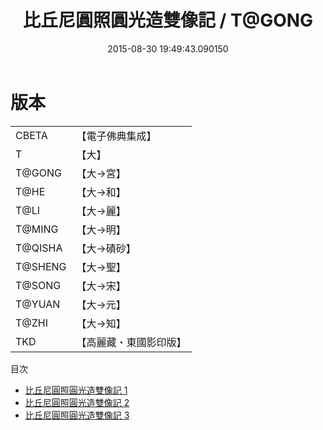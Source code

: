 #+TITLE: 比丘尼圓照圓光造雙像記 / T@GONG

#+DATE: 2015-08-30 19:49:43.090150
* 版本
 |     CBETA|【電子佛典集成】|
 |         T|【大】     |
 |    T@GONG|【大→宮】   |
 |      T@HE|【大→和】   |
 |      T@LI|【大→麗】   |
 |    T@MING|【大→明】   |
 |   T@QISHA|【大→磧砂】  |
 |   T@SHENG|【大→聖】   |
 |    T@SONG|【大→宋】   |
 |    T@YUAN|【大→元】   |
 |     T@ZHI|【大→知】   |
 |       TKD|【高麗藏・東國影印版】|
目次
 - [[file:KR6d0105_001.txt][比丘尼圓照圓光造雙像記 1]]
 - [[file:KR6d0105_002.txt][比丘尼圓照圓光造雙像記 2]]
 - [[file:KR6d0105_003.txt][比丘尼圓照圓光造雙像記 3]]
